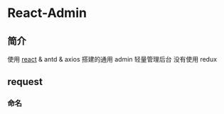 * React-Admin
** 简介
   使用 [[https://github.com/react][react]] & antd & axios 搭建的通用 admin 轻量管理后台
   没有使用 redux
** request
*** 命名 
